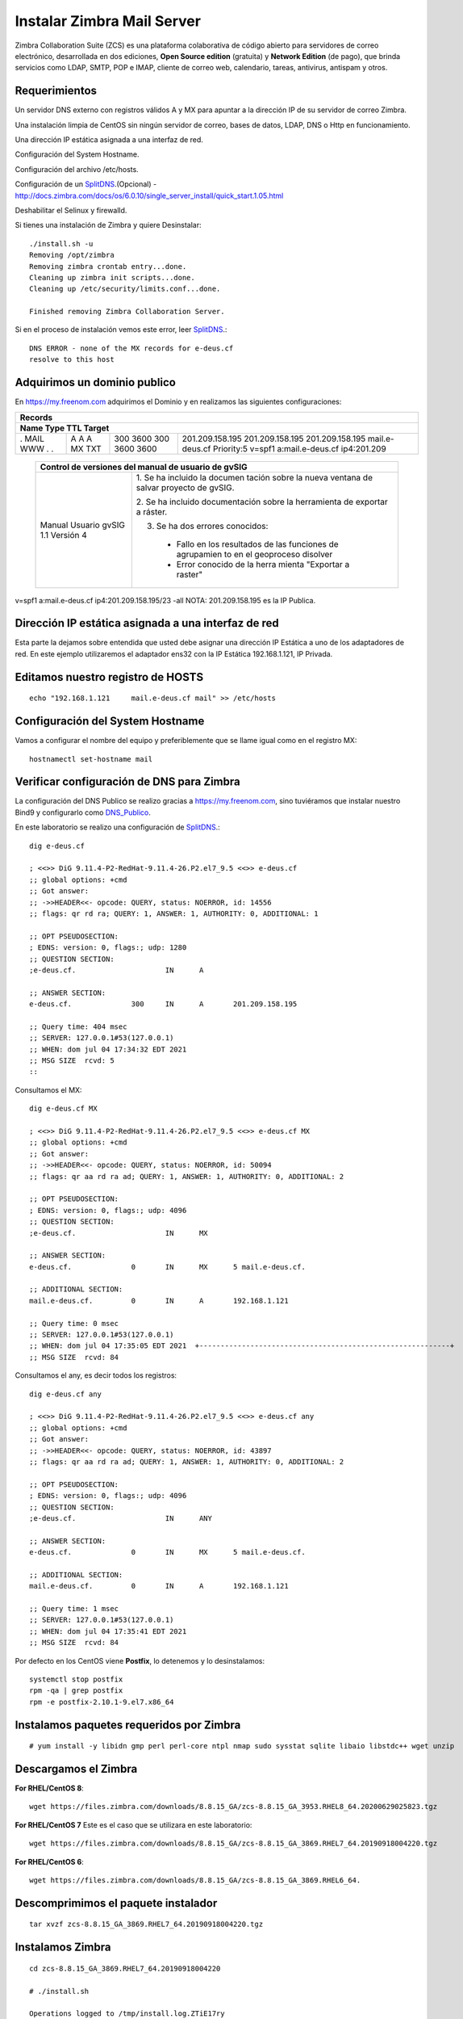 Instalar Zimbra Mail Server
===========================

Zimbra Collaboration Suite (ZCS) es una plataforma colaborativa de código abierto para servidores de correo electrónico, desarrollada en dos ediciones, **Open Source edition** (gratuita) y **Network Edition** (de pago), que brinda servicios como LDAP, SMTP, POP e IMAP, cliente de correo web, calendario, tareas, antivirus, antispam y otros.

Requerimientos
++++++++++++++++

Un servidor DNS externo con registros válidos A y MX para apuntar a la dirección IP de su servidor de correo Zimbra.

Una instalación limpia de CentOS sin ningún servidor de correo, bases de datos, LDAP, DNS o Http en funcionamiento.

Una dirección IP estática asignada a una interfaz de red.

Configuración del System Hostname.

Configuración del archivo /etc/hosts.

Configuración de un `SplitDNS <https://github.com/cgomeznt/Zimbra/blob/main/guia/SplitDNS.rst>`_.(Opcional) - http://docs.zimbra.com/docs/os/6.0.10/single_server_install/quick_start.1.05.html

Deshabilitar el Selinux y firewalld.


Si tienes una instalación de Zimbra y quiere Desinstalar::

	./install.sh -u
	Removing /opt/zimbra
	Removing zimbra crontab entry...done.
	Cleaning up zimbra init scripts...done.
	Cleaning up /etc/security/limits.conf...done.

	Finished removing Zimbra Collaboration Server.



Si en el proceso de instalación vemos este error, leer `SplitDNS <https://github.com/cgomeznt/Zimbra/blob/main/guia/SplitDNS.rst>`_.::

	DNS ERROR - none of the MX records for e-deus.cf
	resolve to this host


Adquirimos un dominio publico
++++++++++++++++++++++++++++++

En https://my.freenom.com adquirimos el Dominio y en realizamos las siguientes configuraciones:

+-------------------------------------------------------------+
|**Records**						      | 
+-------------------------------------------------------------+
|**Name	Type	TTL	Target**			      | 	
+-------+-------+-------+-------------------------------------+
|.	|A	|300	|201.209.158.195	      	      |
|MAIL	|A	|3600	|201.209.158.195		      |
|WWW	|A	|300	|201.209.158.195		      |
|.	|MX	|3600	|mail.e-deus.cf	Priority:5	      |
|.	|TXT	|3600	|v=spf1 a:mail.e-deus.cf ip4:201.209  |
+-------+-------+-------+-------------------------------------+


  +-----------------------------------------------------------+
  | **Control de versiones del manual de usuario de gvSIG**   |
  +==========================+================================+
  |                          |1. Se ha incluido la documen    |
  |                          |tación sobre la nueva ventana   |
  |                          |de salvar proyecto de gvSIG.    |
  |Manual Usuario gvSIG 1.1  |                                |
  |Versión 4                 |2. Se ha incluido documentación |
  |                          |sobre la herramienta de         |
  |                          |exportar a ráster.              |
  |                          |                                |
  |                          |3. Se ha dos errores conocidos: |
  |                          |                                |
  |                          |  - Fallo en los resultados de  |
  |                          |    las funciones de agrupamien |
  |                          |    to en el geoproceso disolver|
  |                          |  - Error conocido de la herra  |
  |                          |    mienta "Exportar a raster"  |
  +--------------------------+--------------------------------+

v=spf1 a:mail.e-deus.cf ip4:201.209.158.195/23 -all
NOTA: 201.209.158.195 es la IP Publica.

Dirección IP estática asignada a una interfaz de red
++++++++++++++++++++++++++++
Esta parte la dejamos sobre entendida que usted debe asignar una dirección IP Estática a uno de los adaptadores de red. En este ejemplo utilizaremos el adaptador ens32 con la IP Estática 192.168.1.121, IP Privada.


Editamos nuestro registro de HOSTS
+++++++++++++++++++++++++++++++++
::

	echo "192.168.1.121	mail.e-deus.cf mail" >> /etc/hosts

Configuración del System Hostname
+++++++++++++++++++++++++++
Vamos a configurar el nombre del equipo y preferiblemente que se llame igual como en el registro MX::

	hostnamectl set-hostname mail

Verificar configuración de DNS para Zimbra
++++++++++++++++++++++++++++++++

La configuración del DNS Publico se realizo gracias a https://my.freenom.com, sino tuviéramos que instalar nuestro Bind9 y configurarlo como `DNS_Publico <https://github.com/cgomeznt/DNS/blob/master/guia/dns-publico-CentOS7.rst>`_.

En este laboratorio se realizo una configuración de `SplitDNS <https://github.com/cgomeznt/Zimbra/blob/main/guia/SplitDNS.rst>`_.::


	dig e-deus.cf

	; <<>> DiG 9.11.4-P2-RedHat-9.11.4-26.P2.el7_9.5 <<>> e-deus.cf
	;; global options: +cmd
	;; Got answer:
	;; ->>HEADER<<- opcode: QUERY, status: NOERROR, id: 14556
	;; flags: qr rd ra; QUERY: 1, ANSWER: 1, AUTHORITY: 0, ADDITIONAL: 1

	;; OPT PSEUDOSECTION:
	; EDNS: version: 0, flags:; udp: 1280
	;; QUESTION SECTION:
	;e-deus.cf.			IN	A

	;; ANSWER SECTION:
	e-deus.cf.		300	IN	A	201.209.158.195

	;; Query time: 404 msec
	;; SERVER: 127.0.0.1#53(127.0.0.1)
	;; WHEN: dom jul 04 17:34:32 EDT 2021
	;; MSG SIZE  rcvd: 5
	::

Consultamos el MX::

	dig e-deus.cf MX

	; <<>> DiG 9.11.4-P2-RedHat-9.11.4-26.P2.el7_9.5 <<>> e-deus.cf MX
	;; global options: +cmd
	;; Got answer:
	;; ->>HEADER<<- opcode: QUERY, status: NOERROR, id: 50094
	;; flags: qr aa rd ra ad; QUERY: 1, ANSWER: 1, AUTHORITY: 0, ADDITIONAL: 2

	;; OPT PSEUDOSECTION:
	; EDNS: version: 0, flags:; udp: 4096
	;; QUESTION SECTION:
	;e-deus.cf.			IN	MX

	;; ANSWER SECTION:
	e-deus.cf.		0	IN	MX	5 mail.e-deus.cf.

	;; ADDITIONAL SECTION:
	mail.e-deus.cf.		0	IN	A	192.168.1.121

	;; Query time: 0 msec
	;; SERVER: 127.0.0.1#53(127.0.0.1)
	;; WHEN: dom jul 04 17:35:05 EDT 2021  +-----------------------------------------------------------+
	;; MSG SIZE  rcvd: 84

Consultamos el any, es decir todos los registros::

	dig e-deus.cf any

	; <<>> DiG 9.11.4-P2-RedHat-9.11.4-26.P2.el7_9.5 <<>> e-deus.cf any
	;; global options: +cmd
	;; Got answer:
	;; ->>HEADER<<- opcode: QUERY, status: NOERROR, id: 43897
	;; flags: qr aa rd ra ad; QUERY: 1, ANSWER: 1, AUTHORITY: 0, ADDITIONAL: 2

	;; OPT PSEUDOSECTION:
	; EDNS: version: 0, flags:; udp: 4096
	;; QUESTION SECTION:
	;e-deus.cf.			IN	ANY

	;; ANSWER SECTION:
	e-deus.cf.		0	IN	MX	5 mail.e-deus.cf.

	;; ADDITIONAL SECTION:
	mail.e-deus.cf.		0	IN	A	192.168.1.121

	;; Query time: 1 msec
	;; SERVER: 127.0.0.1#53(127.0.0.1)
	;; WHEN: dom jul 04 17:35:41 EDT 2021
	;; MSG SIZE  rcvd: 84

Por defecto en los CentOS viene **Postfix**, lo detenemos y lo desinstalamos::

	systemctl stop postfix
	rpm -qa | grep postfix
	rpm -e postfix-2.10.1-9.el7.x86_64

Instalamos paquetes requeridos por Zimbra
++++++++++++++++++
::

	# yum install -y libidn gmp perl perl-core ntpl nmap sudo sysstat sqlite libaio libstdc++ wget unzip


Descargamos el Zimbra
++++++++++++++++++

**For RHEL/CentOS 8**::

	 wget https://files.zimbra.com/downloads/8.8.15_GA/zcs-8.8.15_GA_3953.RHEL8_64.20200629025823.tgz

**For RHEL/CentOS 7** Este es el caso que se utilizara en este laboratorio::

	 wget https://files.zimbra.com/downloads/8.8.15_GA/zcs-8.8.15_GA_3869.RHEL7_64.20190918004220.tgz

**For RHEL/CentOS 6**::

	 wget https://files.zimbra.com/downloads/8.8.15_GA/zcs-8.8.15_GA_3869.RHEL6_64.

Descomprimimos el paquete instalador
+++++++++++++++++++++++++++++++++++
::

	tar xvzf zcs-8.8.15_GA_3869.RHEL7_64.20190918004220.tgz 

Instalamos Zimbra
+++++++++++++
::

	cd zcs-8.8.15_GA_3869.RHEL7_64.20190918004220

	# ./install.sh 

	Operations logged to /tmp/install.log.ZTiE17ry
	Checking for existing installation...
	    zimbra-drive...NOT FOUND
	    zimbra-imapd...NOT FOUND
	    zimbra-patch...NOT FOUND
	    zimbra-mta-patch...NOT FOUND
	    zimbra-proxy-patch...NOT FOUND
	    zimbra-license-tools...NOT FOUND
	    zimbra-license-extension...NOT FOUND
	    zimbra-network-store...NOT FOUND
	    zimbra-network-modules-ng...NOT FOUND
	    zimbra-chat...NOT FOUND
	    zimbra-talk...NOT FOUND
	    zimbra-ldap...NOT FOUND
	    zimbra-logger...NOT FOUND
	    zimbra-mta...NOT FOUND
	    zimbra-dnscache...NOT FOUND
	    zimbra-snmp...NOT FOUND
	    zimbra-store...NOT FOUND
	    zimbra-apache...NOT FOUND
	    zimbra-spell...NOT FOUND
	    zimbra-convertd...NOT FOUND
	    zimbra-memcached...NOT FOUND
	    zimbra-proxy...NOT FOUND
	    zimbra-archiving...NOT FOUND
	    zimbra-core...NOT FOUND


	----------------------------------------------------------------------
	PLEASE READ THIS AGREEMENT CAREFULLY BEFORE USING THE SOFTWARE.
	SYNACOR, INC. ("SYNACOR") WILL ONLY LICENSE THIS SOFTWARE TO YOU IF YOU
	FIRST ACCEPT THE TERMS OF THIS AGREEMENT. BY DOWNLOADING OR INSTALLING
	THE SOFTWARE, OR USING THE PRODUCT, YOU ARE CONSENTING TO BE BOUND BY
	THIS AGREEMENT. IF YOU DO NOT AGREE TO ALL OF THE TERMS OF THIS
	AGREEMENT, THEN DO NOT DOWNLOAD, INSTALL OR USE THE PRODUCT.

	License Terms for this Zimbra Collaboration Suite Software:
	https://www.zimbra.com/license/zimbra-public-eula-2-6.html
	----------------------------------------------------------------------



	Do you agree with the terms of the software license agreement? [N] Y





	Use Zimbra's package repository [Y] 

	Importing Zimbra GPG key

	Configuring package repository

	Checking for installable packages

	Found zimbra-core (local)
	Found zimbra-ldap (local)
	Found zimbra-logger (local)
	Found zimbra-mta (local)
	Found zimbra-dnscache (local)
	Found zimbra-snmp (local)
	Found zimbra-store (local)
	Found zimbra-apache (local)
	Found zimbra-spell (local)
	Found zimbra-memcached (repo)
	Found zimbra-proxy (local)
	Found zimbra-drive (repo)
	Found zimbra-imapd (local)
	Found zimbra-patch (repo)
	Found zimbra-mta-patch (repo)
	Found zimbra-proxy-patch (repo)


	Select the packages to install

	Install zimbra-ldap [Y] Y

	Install zimbra-logger [Y] Y

	Install zimbra-mta [Y] Y

	Install zimbra-dnscache [Y] N

	Install zimbra-snmp [Y] Y

	Install zimbra-store [Y] Y

	Install zimbra-apache [Y] Y

	Install zimbra-spell [Y] Y

	Install zimbra-memcached [Y] Y

	Install zimbra-proxy [Y] Y

	Install zimbra-drive [Y] Y

	Install zimbra-imapd (BETA - for evaluation only) [N] N

	Install zimbra-chat [Y] Y
	Checking required space for zimbra-core
	Checking space for zimbra-store
	Checking required packages for zimbra-store
	zimbra-store package check complete.

	Installing:
	    zimbra-core
	    zimbra-ldap
	    zimbra-logger
	    zimbra-mta
	    zimbra-snmp
	    zimbra-store
	    zimbra-apache
	    zimbra-spell
	    zimbra-memcached
	    zimbra-proxy
	    zimbra-drive
	    zimbra-patch
	    zimbra-mta-patch
	    zimbra-proxy-patch
	    zimbra-chat

	The system will be modified.  Continue? [N] Y

	Beginning Installation - see /tmp/install.log.ZTiE17ry for details...

		                  zimbra-core-components will be downloaded and installed.
		                    zimbra-timezone-data will be installed.
		                  zimbra-common-core-jar will be installed.
		                 zimbra-common-mbox-conf will be installed.
		           zimbra-common-mbox-conf-attrs will be installed.
		            zimbra-common-mbox-conf-msgs will be installed.
		          zimbra-common-mbox-conf-rights will be installed.
		                   zimbra-common-mbox-db will be installed.
		                 zimbra-common-mbox-docs will be installed.
		           zimbra-common-mbox-native-lib will be installed.
		                 zimbra-common-core-libs will be installed.
		                             zimbra-core will be installed.
		                  zimbra-ldap-components will be downloaded and installed.
		                             zimbra-ldap will be installed.
		                           zimbra-logger will be installed.
		                   zimbra-mta-components will be downloaded and installed.
		                              zimbra-mta will be installed.
		                  zimbra-snmp-components will be downloaded and installed.
		                             zimbra-snmp will be installed.
		                 zimbra-store-components will be downloaded and installed.
		               zimbra-jetty-distribution will be downloaded and installed.
		                        zimbra-mbox-conf will be installed.
		                         zimbra-mbox-war will be installed.
		                     zimbra-mbox-service will be installed.
		               zimbra-mbox-webclient-war will be installed.
		           zimbra-mbox-admin-console-war will be installed.
		                  zimbra-mbox-store-libs will be installed.
		                            zimbra-store will be installed.
		                zimbra-apache-components will be downloaded and installed.
		                           zimbra-apache will be installed.
		                 zimbra-spell-components will be downloaded and installed.
		                            zimbra-spell will be installed.
		                        zimbra-memcached will be downloaded and installed.
		                 zimbra-proxy-components will be downloaded and installed.
		                            zimbra-proxy will be installed.
		                            zimbra-drive will be downloaded and installed (later).
		                            zimbra-patch will be downloaded and installed (later).
		                        zimbra-mta-patch will be downloaded and installed (later).
		                      zimbra-proxy-patch will be downloaded and installed (later).
		                             zimbra-chat will be downloaded and installed (later).

	Downloading packages (10):
	   zimbra-core-components
	   zimbra-ldap-components
	   zimbra-mta-components
	   zimbra-snmp-components
	   zimbra-store-components
	   zimbra-jetty-distribution
	   zimbra-apache-components
	   zimbra-spell-components
	   zimbra-memcached
	   zimbra-proxy-components
	      ...done

	Removing /opt/zimbra
	Removing zimbra crontab entry...done.
	Cleaning up zimbra init scripts...done.
	Cleaning up /etc/security/limits.conf...done.

	Finished removing Zimbra Collaboration Server.


	Installing repo packages (10):
	   zimbra-core-components
	   zimbra-ldap-components
	   zimbra-mta-components
	   zimbra-snmp-components
	   zimbra-store-components
	   zimbra-jetty-distribution
	   zimbra-apache-components
	   zimbra-spell-components
	   zimbra-memcached
	   zimbra-proxy-components
	      ...done

	Installing local packages (25):
	   zimbra-timezone-data
	   zimbra-common-core-jar
	   zimbra-common-mbox-conf
	   zimbra-common-mbox-conf-attrs
	   zimbra-common-mbox-conf-msgs
	   zimbra-common-mbox-conf-rights
	   zimbra-common-mbox-db
	   zimbra-common-mbox-docs
	   zimbra-common-mbox-native-lib
	   zimbra-common-core-libs
	   zimbra-core
	   zimbra-ldap
	   zimbra-logger
	   zimbra-mta
	   zimbra-snmp
	   zimbra-mbox-conf
	   zimbra-mbox-war
	   zimbra-mbox-service
	   zimbra-mbox-webclient-war
	   zimbra-mbox-admin-console-war
	   zimbra-mbox-store-libs
	   zimbra-store
	   zimbra-apache
	   zimbra-spell
	   zimbra-proxy
	      ...done

	Installing extra packages (5):
	   zimbra-drive
	   zimbra-patch
	   zimbra-mta-patch
	   zimbra-proxy-patch
	   zimbra-chat
	      ...done

	Running Post Installation Configuration:
	Operations logged to /tmp/zmsetup.20210630-220055.log
	Installing LDAP configuration database...done.
	Setting defaults...zmserverips: unable to execute: /sbin/ip



	DNS ERROR resolving MX for mail.e-deus.cf
	It is suggested that the domain name have an MX record configured in DNS
	Change domain name? [Yes] 
	Create domain: [mail.e-deus.cf] e-deus.cf
		MX: mail.e-deus.cf (201.210.54.31)



	It is suggested that the MX record resolve to this host
	Re-Enter domain name? [Yes] No
	done.
	Checking for port conflicts

	Main menu

	   1) Common Configuration:                                                  
	   2) zimbra-ldap:                             Enabled                       
	   3) zimbra-logger:                           Enabled                       
	   4) zimbra-mta:                              Enabled                       
	   5) zimbra-snmp:                             Enabled                       
	   6) zimbra-store:                            Enabled                       
		+Create Admin User:                    yes                           
		+Admin user to create:                 admin@e-deus.cf               
	******* +Admin Password                        UNSET                         
		+Anti-virus quarantine user:           virus-quarantine.jr0litgdw@e-deus.cf
		+Enable automated spam training:       yes                           
		+Spam training user:                   spam.hbpifavdo0@e-deus.cf     
		+Non-spam(Ham) training user:          ham.pm0uywnjj@e-deus.cf       
		+SMTP host:                            mail.e-deus.cf                
		+Web server HTTP port:                 8080                          
		+Web server HTTPS port:                8443                          
		+Web server mode:                      https                         
		+IMAP server port:                     7143                          
		+IMAP server SSL port:                 7993                          
		+POP server port:                      7110                          
		+POP server SSL port:                  7995                          
		+Use spell check server:               yes                           
		+Spell server URL:                     http://mail.e-deus.cf:7780/aspell.php
		+Enable version update checks:         TRUE                          
		+Enable version update notifications:  TRUE                          
		+Version update notification email:    admin@e-deus.cf               
		+Version update source email:          admin@e-deus.cf               
		+Install mailstore (service webapp):   yes                           
		+Install UI (zimbra,zimbraAdmin webapps): yes                           

	   7) zimbra-spell:                            Enabled                       
	   8) zimbra-proxy:                            Enabled                       
	   9) Default Class of Service Configuration:                                
	   s) Save config to file                                                    
	   x) Expand menu                                                            
	   q) Quit                                    

	Address unconfigured (**) items  (? - help) 6


	Store configuration

	   1) Status:                                  Enabled                       
	   2) Create Admin User:                       yes                           
	   3) Admin user to create:                    admin@e-deus.cf               
	** 4) Admin Password                           UNSET                         
	   5) Anti-virus quarantine user:              virus-quarantine.jr0litgdw@e-deus.cf
	   6) Enable automated spam training:          yes                           
	   7) Spam training user:                      spam.hbpifavdo0@e-deus.cf     
	   8) Non-spam(Ham) training user:             ham.pm0uywnjj@e-deus.cf       
	   9) SMTP host:                               mail.e-deus.cf                
	  10) Web server HTTP port:                    8080                          
	  11) Web server HTTPS port:                   8443                          
	  12) Web server mode:                         https                         
	  13) IMAP server port:                        7143                          
	  14) IMAP server SSL port:                    7993                          
	  15) POP server port:                         7110                          
	  16) POP server SSL port:                     7995                          
	  17) Use spell check server:                  yes                           
	  18) Spell server URL:                        http://mail.e-deus.cf:7780/aspell.php
	  19) Enable version update checks:            TRUE                          
	  20) Enable version update notifications:     TRUE                          
	  21) Version update notification email:       admin@e-deus.cf               
	  22) Version update source email:             admin@e-deus.cf               
	  23) Install mailstore (service webapp):      yes                           
	  24) Install UI (zimbra,zimbraAdmin webapps): yes                           

	Select, or 'r' for previous menu [r] 4

	Password for admin@e-deus.cf (min 6 characters): [NZBsVCRy] r00tme

	Store configuration

	   1) Status:                                  Enabled                       
	   2) Create Admin User:                       yes                           
	   3) Admin user to create:                    admin@e-deus.cf               
	   4) Admin Password                           set                           
	   5) Anti-virus quarantine user:              virus-quarantine.jr0litgdw@e-deus.cf
	   6) Enable automated spam training:          yes                           
	   7) Spam training user:                      spam.hbpifavdo0@e-deus.cf     
	   8) Non-spam(Ham) training user:             ham.pm0uywnjj@e-deus.cf       
	   9) SMTP host:                               mail.e-deus.cf                
	  10) Web server HTTP port:                    8080                          
	  11) Web server HTTPS port:                   8443                          
	  12) Web server mode:                         https                         
	  13) IMAP server port:                        7143                          
	  14) IMAP server SSL port:                    7993                          
	  15) POP server port:                         7110                          
	  16) POP server SSL port:                     7995                          
	  17) Use spell check server:                  yes                           
	  18) Spell server URL:                        http://mail.e-deus.cf:7780/aspell.php
	  19) Enable version update checks:            TRUE                          
	  20) Enable version update notifications:     TRUE                          
	  21) Version update notification email:       admin@e-deus.cf               
	  22) Version update source email:             admin@e-deus.cf               
	  23) Install mailstore (service webapp):      yes                           
	  24) Install UI (zimbra,zimbraAdmin webapps): yes                           

	Select, or 'r' for previous menu [r] r

	Main menu

	   1) Common Configuration:                                                  
	   2) zimbra-ldap:                             Enabled                       
	   3) zimbra-logger:                           Enabled                       
	   4) zimbra-mta:                              Enabled                       
	   5) zimbra-snmp:                             Enabled                       
	   6) zimbra-store:                            Enabled                       
	   7) zimbra-spell:                            Enabled                       
	   8) zimbra-proxy:                            Enabled                       
	   9) Default Class of Service Configuration:                                
	   s) Save config to file                                                    
	   x) Expand menu                                                            
	   q) Quit                                    

	*** CONFIGURATION COMPLETE - press 'a' to apply
	Select from menu, or press 'a' to apply config (? - help) a
	Save configuration data to a file? [Yes] 
	Save config in file: [/opt/zimbra/config.7254] 
	Saving config in /opt/zimbra/config.7254...done.
	The system will be modified - continue? [No] Yes
	Operations logged to /tmp/zmsetup.20210630-220055.log
	Setting local config values...done.
	Initializing core config...Setting up CA...done.
	Deploying CA to /opt/zimbra/conf/ca ...done.
	Creating SSL zimbra-store certificate...done.
	Creating new zimbra-ldap SSL certificate...done.
	Creating new zimbra-mta SSL certificate...done.
	Creating new zimbra-proxy SSL certificate...done.
	Installing mailboxd SSL certificates...done.
	Installing MTA SSL certificates...done.
	Installing LDAP SSL certificate...done.
	Installing Proxy SSL certificate...done.
	Initializing ldap...done.
	Setting replication password...done.
	Setting Postfix password...done.
	Setting amavis password...done.
	Setting nginx password...done.
	Setting BES searcher password...done.
	Creating server entry for mail.e-deus.cf...done.
	Setting Zimbra IP Mode...done.
	Saving CA in ldap...done.
	Saving SSL Certificate in ldap...done.
	Setting spell check URL...done.
	Setting service ports on mail.e-deus.cf...done.
	Setting zimbraFeatureTasksEnabled=TRUE...done.
	Setting zimbraFeatureBriefcasesEnabled=TRUE...done.
	Checking current setting of zimbraReverseProxyAvailableLookupTargets
	Querying LDAP for other mailstores
	Searching LDAP for reverseProxyLookupTargets...done.
	Adding mail.e-deus.cf to zimbraReverseProxyAvailableLookupTargets
	Updating zimbraLDAPSchemaVersion to version '1557224584'
	Setting TimeZone Preference...done.
	Disabling strict server name enforcement on mail.e-deus.cf...done.
	Initializing mta config...done.
	Setting services on mail.e-deus.cf...done.
	Adding mail.e-deus.cf to zimbraMailHostPool in default COS...done.
	Creating domain e-deus.cf...done.
	Setting default domain name...done.
	Creating domain e-deus.cf...already exists.
	Creating admin account admin@e-deus.cf...done.
	Creating root alias...done.
	Creating postmaster alias...done.
	Creating user spam.hbpifavdo0@e-deus.cf...done.
	Creating user ham.pm0uywnjj@e-deus.cf...done.
	Creating user virus-quarantine.jr0litgdw@e-deus.cf...done.
	Setting spam training and Anti-virus quarantine accounts...done.
	Initializing store sql database...done.
	Setting zimbraSmtpHostname for mail.e-deus.cf...done.
	Configuring SNMP...done.
	Setting up syslog.conf...Failed
	Starting servers...done.
	Installing common zimlets...
		com_zimbra_adminversioncheck...done.
		com_zimbra_bulkprovision...done.
		com_zimbra_attachcontacts...done.
		com_zimbra_srchhighlighter...done.
		com_zimbra_cert_manager...done.
		com_zimbra_tooltip...done.
		com_zextras_chat_open...done.
		com_zimbra_phone...done.
		com_zimbra_mailarchive...done.
		com_zimbra_webex...done.
		com_zimbra_attachmail...done.
		com_zextras_drive_open...done.
		com_zimbra_clientuploader...done.
		com_zimbra_ymemoticons...done.
		com_zimbra_date...done.
		com_zimbra_viewmail...done.
		com_zimbra_url...done.
		com_zimbra_proxy_config...done.
		com_zimbra_email...done.
	Finished installing common zimlets.
	Restarting mailboxd...done.
	Creating galsync account for default domain...done.

	You have the option of notifying Zimbra of your installation.
	This helps us to track the uptake of the Zimbra Collaboration Server.
	The only information that will be transmitted is:
		The VERSION of zcs installed (8.8.15_GA_3869_RHEL7_64)
		The ADMIN EMAIL ADDRESS created (admin@e-deus.cf)

	Notify Zimbra of your installation? [Yes] No
	Notification skipped
	Checking if the NG started running...done. 
	Setting up zimbra crontab...done.


	Moving /tmp/zmsetup.20210630-220055.log to /opt/zimbra/log


	Configuration complete - press return to exit 


Verificamos los puertos abiertos
+++++++++++++++++++++++++++++++
::

	# netstat -nat | grep -i listen
	tcp        0      0 0.0.0.0:7071            0.0.0.0:*               LISTEN     
	tcp        0      0 0.0.0.0:7072            0.0.0.0:*               LISTEN     
	tcp        0      0 127.0.0.1:23232         0.0.0.0:*               LISTEN     
	tcp        0      0 0.0.0.0:7073            0.0.0.0:*               LISTEN     
	tcp        0      0 127.0.0.1:23233         0.0.0.0:*               LISTEN     
	tcp        0      0 0.0.0.0:993             0.0.0.0:*               LISTEN     
	tcp        0      0 0.0.0.0:995             0.0.0.0:*               LISTEN     
	tcp        0      0 127.0.0.1:7171          0.0.0.0:*               LISTEN     
	tcp        0      0 0.0.0.0:7780            0.0.0.0:*               LISTEN     
	tcp        0      0 172.17.0.3:389          0.0.0.0:*               LISTEN     
	tcp        0      0 0.0.0.0:5222            0.0.0.0:*               LISTEN     
	tcp        0      0 0.0.0.0:7110            0.0.0.0:*               LISTEN     
	tcp        0      0 0.0.0.0:7143            0.0.0.0:*               LISTEN     
	tcp        0      0 127.0.0.1:10024         0.0.0.0:*               LISTEN     
	tcp        0      0 127.0.0.1:10025         0.0.0.0:*               LISTEN     
	tcp        0      0 127.0.0.1:10026         0.0.0.0:*               LISTEN     
	tcp        0      0 127.0.0.1:7306          0.0.0.0:*               LISTEN     
	tcp        0      0 127.0.0.1:10027         0.0.0.0:*               LISTEN     
	tcp        0      0 0.0.0.0:587             0.0.0.0:*               LISTEN     
	tcp        0      0 0.0.0.0:11211           0.0.0.0:*               LISTEN     
	tcp        0      0 127.0.0.1:10028         0.0.0.0:*               LISTEN     
	tcp        0      0 127.0.0.1:10029         0.0.0.0:*               LISTEN     
	tcp        0      0 127.0.0.1:10030         0.0.0.0:*               LISTEN     
	tcp        0      0 127.0.0.1:3310          0.0.0.0:*               LISTEN     
	tcp        0      0 0.0.0.0:110             0.0.0.0:*               LISTEN     
	tcp        0      0 0.0.0.0:143             0.0.0.0:*               LISTEN     
	tcp        0      0 127.0.0.1:8080          0.0.0.0:*               LISTEN     
	tcp        0      0 127.0.0.1:10032         0.0.0.0:*               LISTEN     
	tcp        0      0 0.0.0.0:7025            0.0.0.0:*               LISTEN     
	tcp        0      0 0.0.0.0:465             0.0.0.0:*               LISTEN     
	tcp        0      0 127.0.0.1:8465          0.0.0.0:*               LISTEN     
	tcp        0      0 0.0.0.0:5269            0.0.0.0:*               LISTEN     
	tcp        0      0 0.0.0.0:7993            0.0.0.0:*               LISTEN     
	tcp        0      0 0.0.0.0:25              0.0.0.0:*               LISTEN     
	tcp        0      0 0.0.0.0:7995            0.0.0.0:*               LISTEN     
	tcp        0      0 0.0.0.0:8443            0.0.0.0:*               LISTEN     
	tcp        0      0 0.0.0.0:443             0.0.0.0:*               LISTEN     
	tcp6       0      0 :::11211                :::*                    LISTEN  



